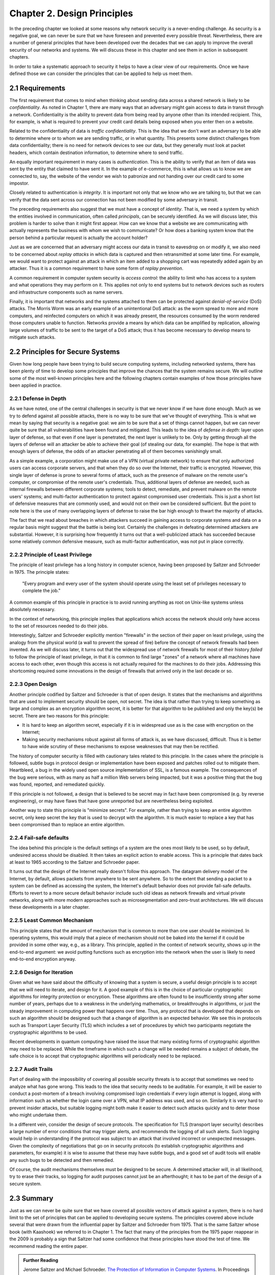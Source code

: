 Chapter 2. Design Principles
============================

In the preceding chapter we looked at some reasons why network
security is a never-ending challenge. As security is a negative goal, we can never
be sure that we have foreseen and prevented every possible
threat. Nevertheless, there are a number of general principles that
have been developed over the decades that we can apply to improve the
overall security of our networks and systems. We will discuss these in
this chapter and see them in action in subsequent chapters.

In order to take a systematic approach to security it helps to have a
clear view of our requirements. Once we have defined those we can consider the
principles that can be applied to help us meet them.

2.1 Requirements
--------------------

The first requirement that comes to mind when thinking about sending
data across a shared network is likely to be *confidentiality*. As
noted in Chapter 1, there are many ways that an adversary might gain
access to data in transit through a network. Confidentiality is the
ability to prevent data from being read by anyone other than its
intended recipient. This, for example, is what is required to prevent
your credit card details being exposed when you enter then on a
website.

Related to the confidentiality of data is *traffic
confidentiality*. This is the idea that we don't want an adversary to
be able to determine where or to whom we are sending traffic, or in
what quantity. This presents some distinct challenges from data
confidentiality; there is no need for network devices to see our data,
but they generally must look at packet headers, which contain
destination information, to determine where to
send traffic.

An equally important requirement in many cases is
*authentication*. This is the ability to verify that an item of data
was sent by the entity that claimed to have sent it. In the example of
e-commerce, this is what allows us to know we are connected to, say,
the website of the vendor we wish to patronize and not handing over
our credit card to some impostor.

Closely related to authentication is *integrity*. It is important not only that
we know who we are talking to, but that we can verify
that the data sent across our connection has not been modified by some
adversary in transit.

The preceding requirements also suggest that we must have a concept of
*identity*. That is, we need a system by which the entities involved
in communication, often called *principals*, can be securely
identified. As we will discuss later, this problem is harder to solve
than it might first appear. How can we know that a website we are
communicating with actually represents the business with whom we wish
to communicate? Or how does a banking system know that the person
behind a particular request is actually the account holder?

Just as we are concerned that an adversary might access our data in
transit to eavesdrop on or modify it, we also need to be concerned
about *replay attacks* in which data is captured and then
retransmitted at some later time. For example, we would want to
protect against an attack in which an item added to a shopping cart
was repeatedly added again by an attacker. Thus it is a common
requirement to have some form of *replay prevention*.

A common requirement in computer system security is *access control*:
the ability to limit who has access to a system and what operations
they may perform on it. This applies not only to end systems but to
network devices such as routers and infrastructure components such
as name servers.

Finally, it is important that networks and the systems attached to
them can be protected against *denial-of-service* (DoS) attacks. The
Morris Worm was an early example of an unintentional DoS attack: as
the worm spread to more and more computers, and reinfected computers
on which it was already present, the resources consumed by the worm
rendered those computers unable to function. Networks provide a means
by which data can be amplified by replication, allowing large volumes
of traffic to be sent to the target of a DoS attack; thus it has
become necessary to develop means to mitigate such attacks.

2.2 Principles for Secure Systems
---------------------------------

Given how long people have been trying to build secure computing
systems, including networked systems, there has been plenty of
time to develop some principles that improve the chances that the
system remains secure. We will outline some of the most well-known
principles here and the following chapters contain examples of how
those principles have been applied in practice.

2.2.1 Defense in Depth
~~~~~~~~~~~~~~~~~~~~~~
As we have noted, one of the central challenges in security is that we
never know if we have done enough. Much as we try to defend against
all possible attacks, there is no way to be sure that we've thought of
everything. This is what we mean by saying that security is a negative
goal: we aim to be sure that a set of things cannot happen, but we can
never quite be sure that all vulnerabilities have been found and
mitigated. This leads to the idea of *defense in depth*: layer upon
layer of defense, so that even if one layer is penetrated, the next
layer is unlikely to be. Only by getting through all the layers of
defense will an attacker be able to achieve their goal (of stealing
our data, for example). The hope is that with enough layers of
defense, the odds of an attacker penetrating all of them becomes
vanishingly small.

As a simple example, a corporation might make use of a VPN (virtual
private network) to ensure that only authorized users can access
corporate servers, and that when they do so over the Internet, their
traffic is encrypted. However, this single layer of defense is prone
to several forms of attack, such as the presence of malware on the
remote user's computer, or compromise of the remote user's
credentials. Thus, additional layers of defense are needed, such as
internal firewalls between different corporate systems; tools to
detect, remediate, and prevent malware on the remote users' systems;
and multi-factor authentication to protect against compromised user
credentials. This is just a short list of defensive measures that are
commonly used, and would not on their own be considered
sufficient. But the point to note here is the use of many overlapping
layers of defense to raise the bar high enough to thwart the majority
of attacks.

The fact that we read about breaches in which attackers succeed in
gaining access to corporate systems and data on a regular basis might
suggest that the battle is being lost. Certainly the challenges in
defeating determined attackers are substantial. However, it is surprising how
frequently it turns out that a well-publicized attack has succeeded
because some relatively common defensive measure, such as multi-factor
authentication, was not put in place correctly.

2.2.2 Principle of Least Privilege
~~~~~~~~~~~~~~~~~~~~~~~~~~~~~~~~~~
The principle of least privilege has a long history in computer
science, having been proposed by Saltzer and Schroeder in 1975. The
principle states:

  "Every program and every user of the system should operate using the
  least set of privileges necessary to complete the job."

A common example of this principle in practice is to avoid running
anything as root on Unix-like systems unless absolutely necessary.

In the context of networking, this principle implies that applications
which access the network should only have access to the set of
resources needed to do their jobs.

.. feel like there is more detail to provide here.

Interestingly, Saltzer and Schroeder explicitly mention "firewalls" in
the section of their paper on least privilege, using the analogy from
the physical world (a wall to prevent the spread of fire) before the
concept of network firewalls had been invented. As we will discuss
later, it turns out that the widespread use of network firewalls for
most of their history *failed* to follow the principle of least
privilege, in that it is common to find large "zones" of a network
where all machines have access to each other, even though this access
is not actually required for the machines to do their jobs. Addressing
this shortcoming required some innovations in the design of firewalls
that arrived only in the last decade or so.

2.2.3 Open Design
~~~~~~~~~~~~~~~~~

Another principle codified by Saltzer and Schroeder is that of open
design. It states that the mechanisms and
algorithms that are used to implement security should be open, not
secret. The idea is that rather than trying to keep something as large
and complex as an encryption algorithm secret, it is better for that
algorithm to be published and only the key(s) be secret. There are two
reasons for this principle:

* It is hard to keep an algorithm secret, especially if it is in
  widespread use as is the case with encryption on the Internet;
* Making security mechanisms robust against all forms of attack is, as
  we have discussed, difficult. Thus it is better to have wide
  scrutiny of these mechanisms to expose weaknesses that may then be
  rectified.

The history of computer security is filled with cautionary tales
related to this principle. In the cases where the principle is
followed, subtle bugs in protocol design or implementation have been
exposed and patches rolled out to mitigate them. Heartbleed, a bug in
the widely used open source implementation of SSL, is a famous
example. The consequences of the bug were serious, with as many as
half a million Web servers being impacted, but it was a positive thing
that the bug was found, reported, and remediated quickly.

If this principle is not followed, a design that is believed to be
secret may in fact have been compromised (e.g. by reverse
engineering), or may have flaws that have gone unreported but are
nevertheless being exploited.

Another way to state this principle is "minimize secrets".  For
example, rather than trying to keep an entire algorithm secret, only
keep secret the key that is used to decrypt with the algorithm. It is
much easier to replace a key that has been compromised than to replace
an entire algorithm.

2.2.4 Fail-safe defaults
~~~~~~~~~~~~~~~~~~~~~~~~

The idea behind this principle is the default settings of a system are
the ones most likely to be used, so by default, undesired access
should be disabled. It then takes an explicit action to enable
access. This is a principle that dates back at least to 1965 according to
the Saltzer and Schroeder paper.

It turns out that the design of the Internet really doesn't follow
this approach. The datagram delivery model of the Internet, by
default, allows packets from anywhere to be sent anywhere. So to the
extent that sending a packet to a system can be defined as accessing
the system, the Internet's default behavior does not provide fail-safe
defaults. Efforts to revert to a more secure default behavior include
such old ideas as network firewalls and virtual private networks,
along with more modern approaches such as microsegmentation and
zero-trust architectures.  We will discuss these developments in a later chapter.

2.2.5 Least Common Mechanism
~~~~~~~~~~~~~~~~~~~~~~~~~~~~

This principle states that the amount of mechanism that is common to
more than one user should be minimized. In operating systems, this
would imply that a piece of mechanism should not be baked into the
kernel if it could be provided in some other way, e.g., as a
library. This principle, applied in the context of network security,
shows up in the end-to-end argument: we avoid putting functions such
as encryption into the network when the user is likely to need
end-to-end encryption anyway.


2.2.6 Design for Iteration
~~~~~~~~~~~~~~~~~~~~~~~~~~

Given what we have said about the difficulty of knowing that a system
is secure, a useful design principle is to accept that we will need to
iterate, and design for it. A good example of this is in the choice of
particular cryptographic algorithms for integrity protection or
encryption. These algorithms are often found to be insufficiently
strong after some number of years, perhaps due to a weakness in the
underlying mathematics, or breakthroughs in algorithms, or just the
steady improvement in computing power that happens over time. Thus,
any protocol that is developed that depends on such an algorithm
should be designed such that a change of algorithm is an expected
behavior. We see this in protocols such as Transport Layer Security
(TLS) which includes a set of procedures by which two participants
negotiate the cryptographic algorithms to be used.

Recent developments in quantum computing have raised the issue that
many existing forms of cryptographic algorithm may need to be
replaced. While the timeframe in which such a change will be needed
remains a subject of debate, the safe choice is to accept that
cryptographic algorithms will periodically need to be replaced.

2.2.7 Audit Trails
~~~~~~~~~~~~~~~~~~

Part of dealing with the impossibility of covering all possible
security threats is to accept that sometimes we need to analyze what
has gone wrong. This leads to the idea that security needs to be
auditable. For example, it will be easier to conduct a post-mortem of
a breach involving compromised login credentials if every login
attempt is logged, along with information such as whether the login
came over a VPN, what IP address was used, and so on. Similarly it is
very hard to prevent insider attacks, but suitable logging might both
make it easier to detect such attacks quickly and to deter those who
might undertake them.

In a different vein, consider the design of secure protocols. The
specification for TLS (transport layer security) describes a large
number of error conditions that may trigger alerts, and recommends the
logging of all such alerts. Such logging would help in understanding
if the protocol was subject to an attack that involved incorrect or
unexpected messages. Given the complexity of negotiations that go on
in security protocols (to establish cryptographic algorithms and
parameters, for example) it is wise to assume that these may have
subtle bugs, and a good set of audit tools will enable any such bugs
to be detected and then remedied.

Of course, the audit mechanisms themselves must be designed to be
secure. A determined attacker will, in all likelihood, try to erase their tracks,
so logging for audit purposes cannot just be an afterthought; it has
to be part of the design of a secure system.




2.3 Summary
-----------


Just as we can never be quite sure that we have covered all possible
vectors of attack against a system, there is no hard limit to the set of
principles that can be applied to developing secure systems. The
principles covered above include several that were drawn from the
influential paper by Saltzer and Schroeder from 1975. That is the same
Saltzer whose book (with Kaashoek) we referred to in Chapter 1. The
fact that many of the principles from the 1975 paper reappear in the
2009 is probably a sign that Saltzer had some confidence that these
principles have stood the test of time. We recommend reading the
entire paper.

.. admonition:: Further Reading

  Jerome Saltzer and Michael Schroeder. `The Protection of Information
  in Computer Systems
  <http://web.mit.edu/Saltzer/www/publications/protection/index.html>`__. In
  Proceedings of the IEEE, 1975.







